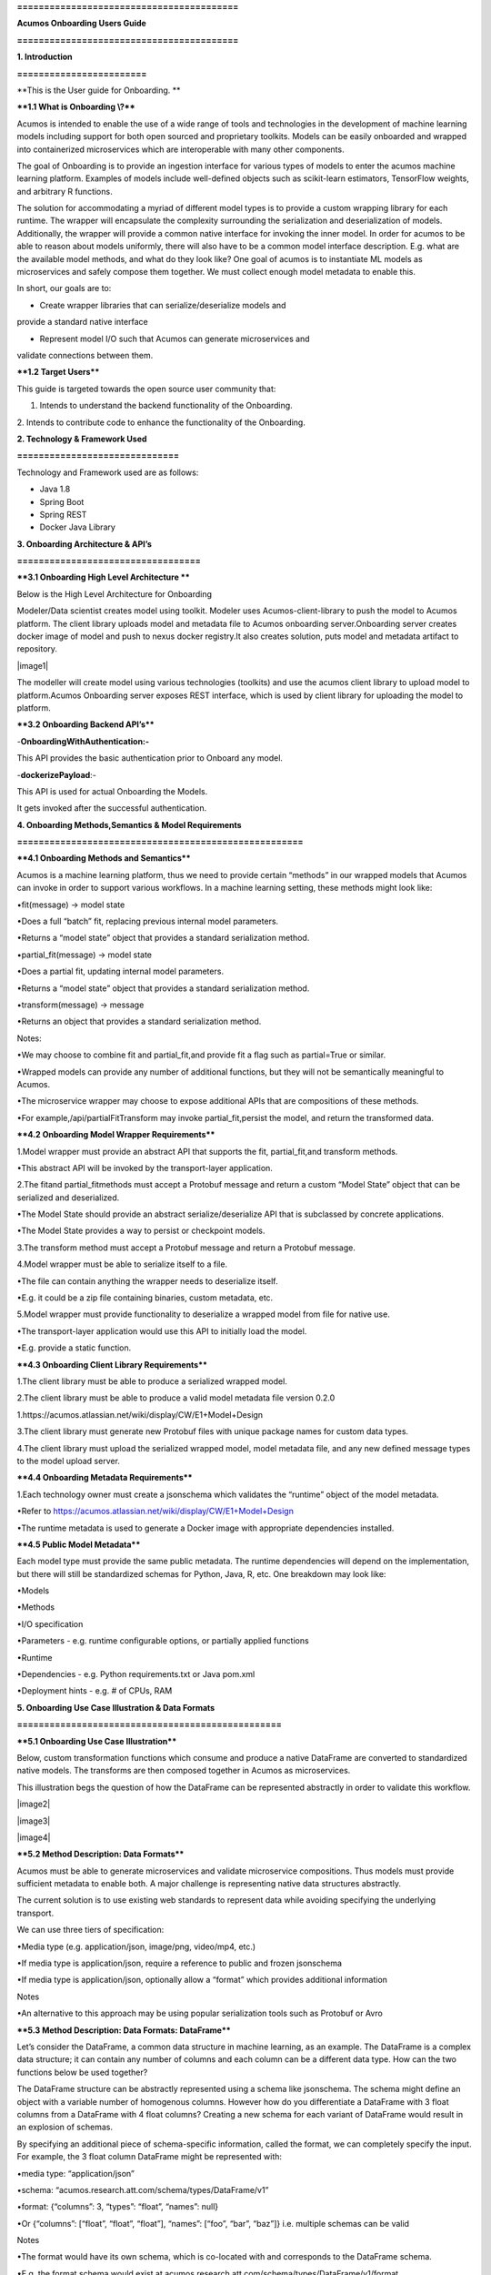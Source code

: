 **=========================================**

**Acumos Onboarding Users Guide**

**=========================================**

**1. Introduction**

**========================**

**This is the User guide for Onboarding. **

**\**1.1 What is Onboarding \\?*\***

Acumos is intended to enable the use of a wide range of tools and
technologies in the development of machine learning models including
support for both open sourced and proprietary toolkits. Models can be
easily onboarded and wrapped into containerized microservices which are
interoperable with many other components.

The goal of Onboarding is to provide an ingestion interface for various
types of models to enter the acumos machine learning platform. Examples
of models include well-defined objects such as scikit-learn estimators,
TensorFlow weights, and arbitrary R functions.

The solution for accommodating a myriad of different model types is to
provide a custom wrapping library for each runtime. The wrapper will
encapsulate the complexity surrounding the serialization and
deserialization of models. Additionally, the wrapper will provide a
common native interface for invoking the inner model. In order for
acumos to be able to reason about models uniformly, there will also have
to be a common model interface description. E.g. what are the available
model methods, and what do they look like? One goal of acumos is to
instantiate ML models as microservices and safely compose them together.
We must collect enough model metadata to enable this.

In short, our goals are to:

• Create wrapper libraries that can serialize/deserialize models and
provide a standard native interface

• Represent model I/O such that Acumos can generate microservices and
validate connections between them.

**\**1.2 Target Users*\***

This guide is targeted towards the open source user community that:

1. Intends to understand the backend functionality of the Onboarding.

2. Intends to contribute code to enhance the functionality of the
Onboarding.

**2. Technology & Framework Used**

**==============================**

Technology and Framework used are as follows:

-  Java 1.8

-  Spring Boot

-  Spring REST

-  Docker Java Library

**3. Onboarding Architecture & API’s**

**==================================**

**\**3.1 Onboarding High Level Architecture \*\***

Below is the High Level Architecture for Onboarding

|image0|

Modeler/Data scientist creates model using toolkit. Modeler uses
Acumos-client-library to push the model to Acumos platform. The client
library uploads model and metadata file to Acumos onboarding
server.Onboarding server creates docker image of model and push to nexus
docker registry.It also creates solution, puts model and metadata
artifact to repository.

|image1|

The modeller will create model using various technologies (toolkits) and
use the acumos client library to upload model to platform.Acumos
Onboarding server exposes REST interface, which is used by client
library for uploading the model to platform.

**\**3.2 Onboarding Backend API’s*\***

-**OnboardingWithAuthentication:-**

This API provides the basic authentication prior to Onboard any model.

-**dockerizePayload**:-

This API is used for actual Onboarding the Models.

It gets invoked after the successful authentication.

**4. Onboarding Methods,Semantics & Model Requirements**

**=====================================================**

**\**4.1 Onboarding Methods and Semantics*\***

Acumos is a machine learning platform, thus we need to provide certain
“methods” in our wrapped models that Acumos can invoke in order to
support various workflows. In a machine learning setting, these methods
might look like:

•fit(message) -> model state

•Does a full “batch” fit, replacing previous internal model parameters.

•Returns a “model state” object that provides a standard serialization
method.

•partial_fit(message) -> model state

•Does a partial fit, updating internal model parameters.

•Returns a “model state” object that provides a standard serialization
method.

•transform(message) -> message

•Returns an object that provides a standard serialization method.

Notes:

•We may choose to combine fit and partial_fit,and provide fit a flag
such as partial=True or similar.

•Wrapped models can provide any number of additional functions, but they
will not be semantically meaningful to Acumos.

•The microservice wrapper may choose to expose additional APIs that are
compositions of these methods.

•For example,/api/partialFitTransform may invoke partial_fit,persist the
model, and return the transformed data.

**\**4.2 Onboarding Model Wrapper Requirements*\***

1.Model wrapper must provide an abstract API that supports the fit,
partial_fit,and transform methods.

•This abstract API will be invoked by the transport-layer application.

2.The fitand partial_fitmethods must accept a Protobuf message and
return a custom “Model State” object that can be serialized and
deserialized.

•The Model State should provide an abstract serialize/deserialize API
that is subclassed by concrete applications.

•The Model State provides a way to persist or checkpoint models.

3.The transform method must accept a Protobuf message and return a
Protobuf message.

4.Model wrapper must be able to serialize itself to a file.

•The file can contain anything the wrapper needs to deserialize itself.

•E.g. it could be a zip file containing binaries, custom metadata, etc.

5.Model wrapper must provide functionality to deserialize a wrapped
model from file for native use.

•The transport-layer application would use this API to initially load
the model.

•E.g. provide a static function.

**\**4.3 Onboarding Client Library Requirements*\***

1.The client library must be able to produce a serialized wrapped model.

2.The client library must be able to produce a valid model metadata file
version 0.2.0

1.https://acumos.atlassian.net/wiki/display/CW/E1+Model+Design

3.The client library must generate new Protobuf files with unique
package names for custom data types.

4.The client library must upload the serialized wrapped model, model
metadata file, and any new defined message types to the model upload
server.

**\**4.4 Onboarding Metadata Requirements*\***

1.Each technology owner must create a jsonschema which validates the
“runtime” object of the model metadata.

•Refer to https://acumos.atlassian.net/wiki/display/CW/E1+Model+Design

•The runtime metadata is used to generate a Docker image with
appropriate dependencies installed.

**\**4.5 Public Model Metadata*\***

Each model type must provide the same public metadata. The runtime
dependencies will depend on the implementation, but there will still be
standardized schemas for Python, Java, R, etc. One breakdown may look
like:

•Models

•Methods

•I/O specification

•Parameters - e.g. runtime configurable options, or partially applied
functions

•Runtime

•Dependencies - e.g. Python requirements.txt or Java pom.xml

•Deployment hints - e.g. # of CPUs, RAM

**5. Onboarding Use Case Illustration & Data Formats**

**=================================================**

**\**5.1 Onboarding Use Case Illustration*\***

Below, custom transformation functions which consume and produce a
native DataFrame are converted to standardized native models. The
transforms are then composed together in Acumos as microservices.

This illustration begs the question of how the DataFrame can be
represented abstractly in order to validate this workflow.

|image2|

|image3|

|image4|

**\**5.2 Method Description: Data Formats*\***

Acumos must be able to generate microservices and validate microservice
compositions. Thus models must provide sufficient metadata to enable
both. A major challenge is representing native data structures
abstractly.

The current solution is to use existing web standards to represent data
while avoiding specifying the underlying transport.

We can use three tiers of specification:

•Media type (e.g. application/json, image/png, video/mp4, etc.)

•If media type is application/json, require a reference to public and
frozen jsonschema

•If media type is application/json, optionally allow a “format” which
provides additional information

Notes

•An alternative to this approach may be using popular serialization
tools such as Protobuf or Avro

**\**5.3 Method Description: Data Formats: DataFrame*\***

Let’s consider the DataFrame, a common data structure in machine
learning, as an example. The DataFrame is a complex data structure; it
can contain any number of columns and each column can be a different
data type. How can the two functions below be used together?

The DataFrame structure can be abstractly represented using a schema
like jsonschema. The schema might define an object with a variable
number of homogenous columns. However how do you differentiate a
DataFrame with 3 float columns from a DataFrame with 4 float columns?
Creating a new schema for each variant of DataFrame would result in an
explosion of schemas.

By specifying an additional piece of schema-specific information, called
the format, we can completely specify the input. For example, the 3
float column DataFrame might be represented with:

•media type: “application/json”

•schema: “acumos.research.att.com/schema/types/DataFrame/v1”

•format: {“columns”: 3, “types”: “float”, “names”: null}

•Or {“columns”: [“float”, “float”, “float”], “names”: [“foo”, “bar”,
“baz”]} i.e. multiple schemas can be valid

Notes

•The format would have its own schema, which is co-located with and
corresponds to the DataFrame schema.

•E.g. the format schema would exist at
acumos.research.att.com/schema/types/DataFrame/v1/format

•While we are using jsonschema to abstractly represent data structures,
we do not wish to be married to a particular serialization method.
Ideally we should have enough information to generate specifications for
other tools, e.g. Protobuf.

import pandas as pd

def py_func(df: pd.DataFrame) -> pd.DataFrame:

...

import com.foobar.DataFrame;

public DataFrame javaFunc(DataFrame df) {

...

}

**6. Docker Image Creation Process Details**

**========================================**

The onboarding server exposes REST API for model and metadata upload.

The metadata JSON is validated for valid schema using JSON schema
validator.

The model metadata is used to get the runtime version information, for
example python 2.7.This information is used to fetch the runtime
template. The runtime template contains template for following files:

1.Dockerfile

2.requirements.txt

3.app.py

4.swagger.yaml

The above template files are populated based on metadata JSON uploaded
by user.

Onboarding server uses docker-java library for model docker image
creation. Once the docker image is created, the image is tagged and
pushed to nexus docker registry.

The server uses common data micro-services API to create solution and
store model and metadata to

artifact repository.

**7. Model Validation Workflow**

**============================**

Following steps needs to be executed as part of model validation
workflow:

-  Onboarding server will expose an REST API for validating the model.
   The REST API will take solutionID and metadata JSON containing model
   features as input parameters.

-  The server will fetch the docker image details for the corresponding
   solution and run the model image.

-  The input metadata JSON features will be send to predict API exposed
   by model docker image and output of predict method will be returned
   as API output.

**8. Onboard any Model By Command line or Web Based Onboarding**

**=========================================================**

The Acumos on-boarding process generates everything needed to create an
executable microservice for your model and add it to the catalog. Acumos
uses Protobuf as a language-agnostic data format to provide a common
description of the model data inputs and outputs.

The client library does the first step of the on-boarding process. This
includes: (1) introspection to assess the toolkit library versions and
determine file types, (2) creation of a json description of the system
(3) creation of the protobuf file, (4) file push to the Acumos
on-boarding server.

Once your model is on-boarded, it will available in the PRIVATE section
of the Acumos Marketplace. Tools to manage and publish your model are
available in the Acumos Portal.

We have to ways to Onboard any Model:

**1. On-Boarding By Command line:**

**2. On-Boarding By Web**

1. **On-Boarding By Command line:**

    Follow the below steps to perform Command based Onboarding for
    Models Likes H20,TensorFlow,Scikit Learn,R,Java.

Onboarding H20 Model by Command Line:

-----------------------------------------------------------------------------------

This toolkit generates everything to create an executable Acumos
microservice around H2o models.

Getting Started

The H2o model is exported in the MOJO model format (.zip file) using any
interface (eg.Python, Flow, R) provided by H2o. To on-board your model,
you need to download the h2o-genmodel.jar file using any interface
(eg.Python, Flow, R) provided by H2o. At present, the common data format
conversion is done in the modelerâ€™s local enviornment, so the protoc
application is also required.

Before you begin

- We assume you have H2o 3.14.0.2 installed on your machine. If not
please take a look at https://www.h2o.ai/download/

- You must have protobuf 3 installed. Please visit the protobuf
repository for more information on how to install protoc. Install
version 3 (version 2 will not work).

- Your on-boarding url is: XYZ

Installation:

- install protoc

- get client libraries

- Package Model and Push to Acumos

Usage

- Iris example and screen shots

Testing

Creating a model in H2o:

H2o provides different interfaces to create models and use H2o. As an
example, below we show how to create a model using the Python interface
of H2o and also using the H2o Flow GUI. You can use the other interfaces
too which have comparable functions to train a model and download the
model in a MOJO format.

#### Here is a sample H2o iris example program that shows how a model
can be created and downloaded as a MOJO using the Python Interface

import h2o

import pandas as pd

import numpy as np

import matplotlib.pyplot as plt

import seaborn as sns

# for jupyter notebook plotting,

%matplotlib inline

sns.set_context("notebook")

h2o.init()

# Load data from CSV

iris =
h2o.import_file('https://raw.githubusercontent.com/h2oai/h2o-3/master/h2o-r/h2o-package/inst/extdata/iris_wheader.csv')

Iris data set description

-------------------------

1. sepal length in cm

2. sepal width in cm

3. petal length in cm

4. petal width in cm

5. class:

Iris Setosa

Iris Versicolour

Iris Virginica

iris.head()

iris.describe()

# training parameters

training_columns = ['sepal_len', 'sepal_wid', 'petal_len', 'petal_wid']

# response parameter

response_column = 'class'

# Split data into train and testing

train, test = iris.split_frame(ratios=[0.8])

train.describe()

test.describe()

from h2o.estimators import H2ORandomForestEstimator

model = H2ORandomForestEstimator(ntrees=50, max_depth=20, nfolds=10)

# Train model

model.train(x=training_columns, y=response_column, training_frame=train)

print (model)

# Model performance

performance = model.model_performance(test_data=test)

print (performance)

# Download the model in MOJO format. Also download the h2o-genmodel.jar
file

modelfile = model.download_mojo(path="/home/deven/Desktop/",
get_genmodel_jar=True)

predictions=model.predict(test)

predictions

2. **On-Boarding By Web:**

We can Onboard the models using Web based Onboarding:

Following are the steps for Web based Onboarding:

Step 1. Choose Toolkit:

To Onboard any model select the Toolkit i.e. the model you want to
Upload like H20,TenosrFlow,R,Scikit-Learn,etc.

After selecting the Toolkit it will show you the Toolkit name which you
have selected in first Step.

|image5|

Step2. Download Client Library from Command Line:

In second step it’ll download it will download all the client library
for Onboarding the Model.

You can tick the checkbox so that Installation of the toolkit library is
completed.

|image6|

You can also Expand to view Steps to follow:

**H2o Model:**

This toolkit generates everything to create an executable Acumos
microservice around H2o models.

Getting Started

-------------------------------------------------------------------------------------------------------------------

The H2o model is exported in the MOJO model format (.zip file) using any
interface (eg.Python, Flow, R) provided by H2o. To on-board your model,
you need to download the h2o-genmodel.jar file using any interface
(eg.Python, Flow, R) provided by H2o. At present, the common data format
conversion is done in the modelerâ€™s local enviornment, so the protoc
application is also required.

**Before you begin**

--------------------------------------------------------------------------------------------------------------------

- We assume you have H2o 3.14.0.2 installed on your machine. If not
please take a look https://www.h2o.ai/download/

- You must have protobuf 3 installed. Please visit the protobuf
repository for more information on how to install protoc.Install version
3 (version 2 will not work).

- Your on-boarding url is: XYZ

**Installation**

--------------------------------------------------------------------------------------------------------------------

- install protoc

- get client libraries

- Package Model and Push to acumos

Usage

--------------------------------------------------------------------------------------------------------------------

- Iris example and screen shots

Testing

--------------------------------------------------------------------------------------------------------------------

Creating a model in H2o:

--------------------------------------------------------------------------------------------------------------------

H2o provides different interfaces to create models and use H2o. As an
example, below we show how to create a model using the Python innterface
of H2o and also using the H2o Flow GUI. You can use the other interfaces
too which have comparable functions to train a model and download the
model in a MOJO format.

#### Here is a sample H2o iris example program that shows how a model
can be created and downloaded as a MOJO using the Python Interface

import h2o

import pandas as pd

import numpy as np

import matplotlib.pyplot as plt

import seaborn as sns

# for jupyter notebook plotting,

%matplotlib inline

sns.set_context("notebook")

h2o.init()

# Load data from CSV

iris =
h2o.import_file('https://raw.githubusercontent.com/h2oai/h2o-3/master/h2o-r/h2o-package/inst/extdata/iris_wheader.csv')

Iris data set description

-------------------------

1. sepal length in cm

2. sepal width in cm

3. petal length in cm

4. petal width in cm

5. class:

Iris Setosa

Iris Versicolour

Iris Virginica

iris.head()

iris.describe()

# training parameters

training_columns = ['sepal_len', 'sepal_wid', 'petal_len', 'petal_wid']

# response parameter

response_column = 'class'

# Split data into train and testing

train, test = iris.split_frame(ratios=[0.8])

train.describe()

test.describe()

from h2o.estimators import H2ORandomForestEstimator

model = H2ORandomForestEstimator(ntrees=50, max_depth=20, nfolds=10)

# Train model

model.train(x=training_columns, y=response_column, training_frame=train)

print (model)

# Model performance

performance = model.model_performance(test_data=test)

print (performance)

# Download the model in MOJO format. Also download the h2o-genmodel.jar
file

modelfile = model.download_mojo(path="/home/deven/Desktop/",
get_genmodel_jar=True)

predictions=model.predict(test)

predictions

Once your model is successfully on-boarded, it resides in your private
catalog. From there you can create the documentation, description and
tags and other information that will describe your model in the Acumos
Marketplace. When you are ready, your model can be published either to
your local instance or the PUBLIC catalog.

Step3. In third step you can upload your model bundle respective of the
toolkit that you have chosen in Step1.

The Model bundle has a zip file uploaded which contains below :

1. metadata.json

2. model.proto

3. model.zip

|image7|

Step4: In last step you need to provide the Model Name that you are
Onboarding.

|image8|

After performing these steps the model get Onboarded into nexus server
with a unique Solution Id.

You can also check this Onboarded Model on Acumos Web based Portal also.

\************************************End******************************************\*

.. |image0| image:: ./media/image8.png
   :width: 6.26806in
   :height: 1.51389in
.. |image8| image:: ./media/image9.png
   :width: 5.64583in
   :height: 5.55208in
.. |image9| image:: ./media/image10.png
   :width: 6.26806in
   :height: 0.95556in
.. |image10| image:: ./media/image11.png
   :width: 6.26806in
   :height: 0.93542in
.. |image11| image:: ./media/image12.png
   :width: 6.26806in
   :height: 0.97847in
.. |image12| image:: ./media/image13.png
   :width: 5.32292in
   :height: 4.05208in
.. |image13| image:: ./media/image14.png
   :width: 4.53125in
   :height: 2.6875in
.. |image14| image:: ./media/image15.png
   :width: 6.26806in
   :height: 3.00486in
.. |image15| image:: ./media/image16.png
   :width: 6.26806in
   :height: 2.15764in
